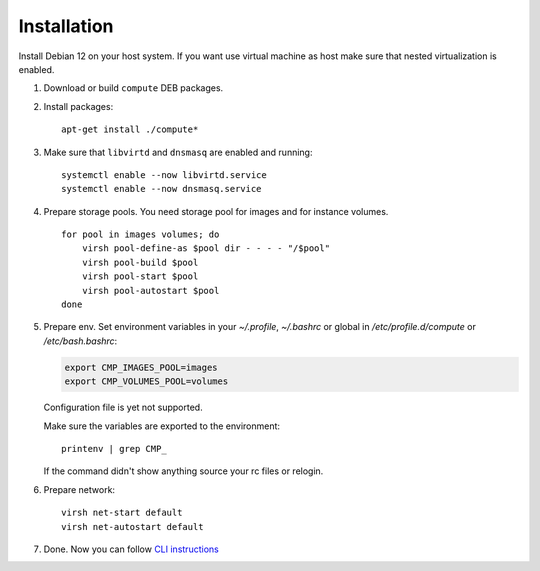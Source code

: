 Installation
============

Install Debian 12 on your host system. If you want use virtual machine as host make sure that nested virtualization is enabled.

1. Download or build ``compute`` DEB packages.
2. Install packages::

      apt-get install ./compute*

3. Make sure that ``libvirtd`` and ``dnsmasq`` are enabled and running::

      systemctl enable --now libvirtd.service
      systemctl enable --now dnsmasq.service

4. Prepare storage pools. You need storage pool for images and for instance volumes.

   ::

      for pool in images volumes; do
          virsh pool-define-as $pool dir - - - - "/$pool"
          virsh pool-build $pool
          virsh pool-start $pool
          virsh pool-autostart $pool
      done

5. Prepare env. Set environment variables in your `~/.profile`, `~/.bashrc` or global in `/etc/profile.d/compute` or `/etc/bash.bashrc`:

   .. code-block:: sh

      export CMP_IMAGES_POOL=images
      export CMP_VOLUMES_POOL=volumes

   Configuration file is yet not supported.

   Make sure the variables are exported to the environment::

      printenv | grep CMP_

   If the command didn't show anything source your rc files or relogin.

6. Prepare network::

      virsh net-start default
      virsh net-autostart default

7. Done. Now you can follow `CLI instructions <cli/index.html>`_
